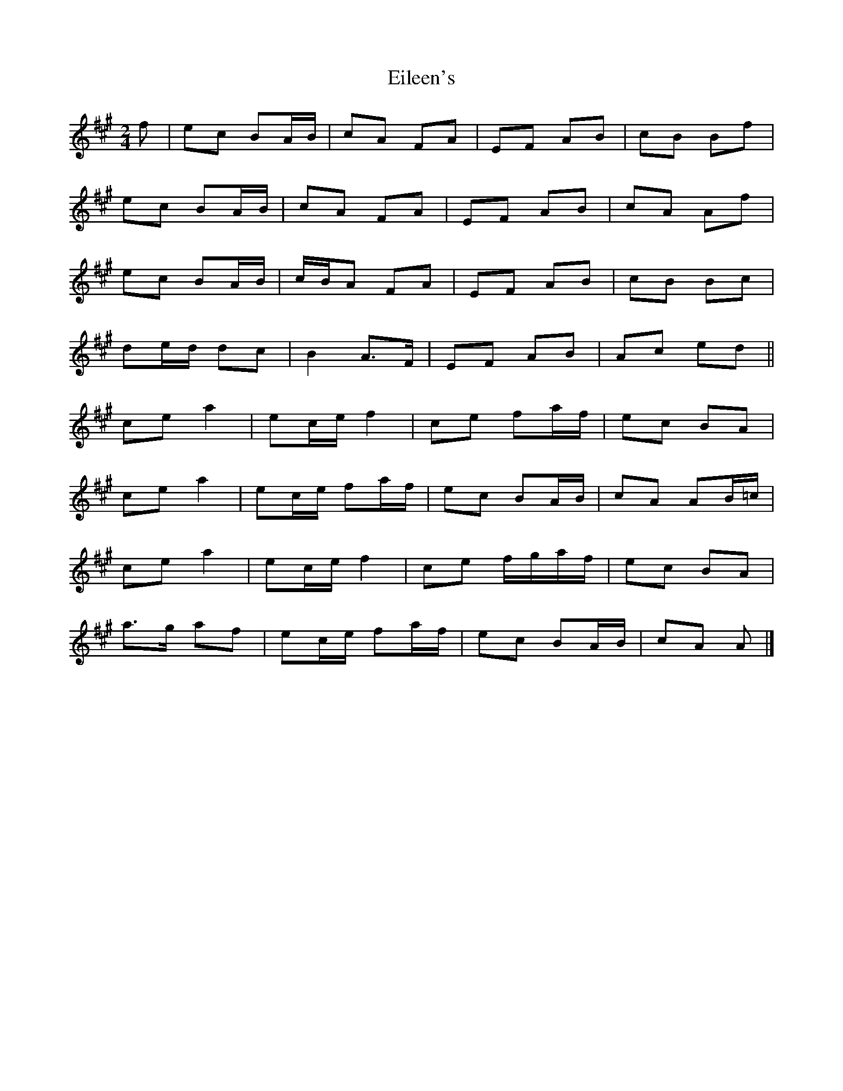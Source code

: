 X: 1
T: Eileen's
Z: ceolachan
S: https://thesession.org/tunes/13779#setting24660
R: polka
M: 2/4
L: 1/8
K: Amaj
f |ec BA/B/ | cA FA | EF AB | cB Bf |
ec BA/B/ | cA FA | EF AB | cA Af |
ec BA/B/ | c/B/A FA | EF AB | cB Bc |
de/d/ dc | B2 A>F | EF AB | Ac ed ||
ce a2 | ec/e/ f2 | ce fa/f/ | ec BA |
ce a2 | ec/e/ fa/f/ | ec BA/B/ | cA AB/=c/ |
ce a2 | ec/e/ f2 | ce f/g/a/f/ | ec BA |
a>g af | ec/e/ fa/f/ | ec BA/B/ | cA A |]
